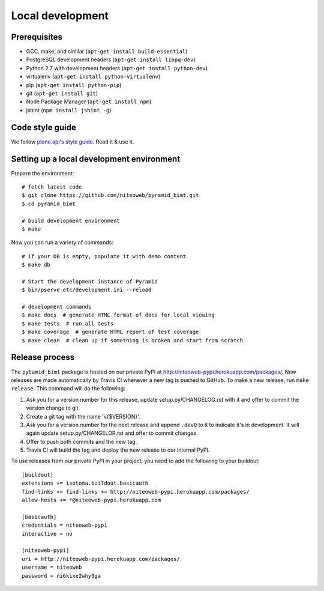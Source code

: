Local development
=================

Prerequisites
-------------

* GCC, make, and similar (``apt-get install build-essential``)
* PostgreSQL development headers (``apt-get install libpq-dev``)
* Python 2.7 with development headers (``apt-get install python-dev``)
* virtualenv (``apt-get install python-virtualenv``)
* pip (``apt-get install python-pip``)
* git (``apt-get install git``)
* Node Package Manager (``apt-get install npm``)
* jshint (``npm install jshint -g``)

Code style guide
----------------

We follow `plone.api's style guide
<http://ploneapi.readthedocs.org/en/latest/contribute/conventions.html>`_. Read
it & use it.


Setting up a local development environment
------------------------------------------

Prepare the environment::

    # fetch latest code
    $ git clone https://github.com/niteoweb/pyramid_bimt.git
    $ cd pyramid_bimt

    # build development environment
    $ make

Now you can run a variety of commands::

    # if your DB is empty, populate it with demo content
    $ make db

    # Start the development instance of Pyramid
    $ bin/pserve etc/development.ini --reload

    # development commands
    $ make docs  # generate HTML format of docs for local viewing
    $ make tests  # run all tests
    $ make coverage  # generate HTML report of test coverage
    $ make clean  # clean up if something is broken and start from scratch


Release process
---------------

The ``pytamid_bimt`` package is hosted on our private PyPI at
http://niteoweb-pypi.herokuapp.com/packages/. New releases are made automatically
by Travis CI whenever a new tag is pushed to GitHub. To make a new release,
run ``make release``. This command will do the following:

#. Ask you for a version number for this release, update setup.py/CHANGELOG.rst
   with it and offer to commit the version change to git.
#. Create a git tag with the name 'v{$VERSION}'.
#. Ask you for a version number for the next release and append ``.dev0`` to it
   to indicate it's in development. It will again update setup.py/CHANGELOR.rst
   and offer to commit changes.
#. Offer to push both commits and the new tag.
#. Travis CI will build the tag and deploy the new release to our internal
   PyPI.


To use releases from our private PyPI in your project, you need to add the
following to your buildout::

    [buildout]
    extensions += isotoma.buildout.basicauth
    find-links += find-links += http://niteoweb-pypi.herokuapp.com/packages/
    allow-hosts += *@niteoweb-pypi.herokuapp.com

    [basicauth]
    credentials = niteoweb-pypi
    interactive = no

    [niteoweb-pypi]
    uri = http://niteoweb-pypi.herokuapp.com/packages/
    username = niteoweb
    password = ni6kixe2why9ga
